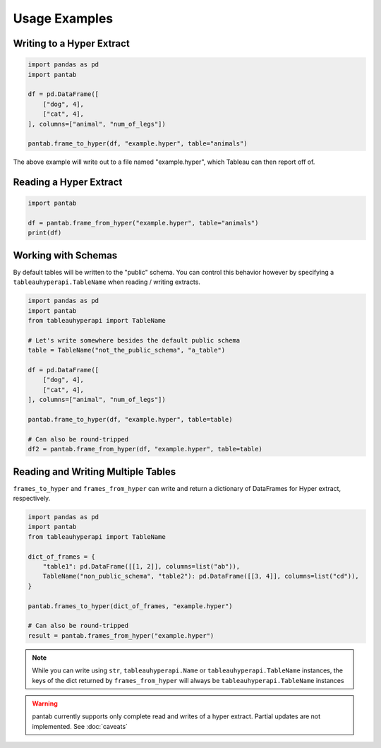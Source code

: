 Usage Examples
==============

Writing to a Hyper Extract
--------------------------

.. code-block:: python

   import pandas as pd
   import pantab

   df = pd.DataFrame([
       ["dog", 4],
       ["cat", 4],
   ], columns=["animal", "num_of_legs"])

   pantab.frame_to_hyper(df, "example.hyper", table="animals")

The above example will write out to a file named "example.hyper", which Tableau can then report off of.

.. image:: _static/simple_write.png

Reading a Hyper Extract
-----------------------

.. code-block:: python

   import pantab

   df = pantab.frame_from_hyper("example.hyper", table="animals")
   print(df)

Working with Schemas
--------------------

By default tables will be written to the "public" schema. You can control this behavior however by specifying a ``tableauhyperapi.TableName`` when reading / writing extracts.

.. code-block:: python

   import pandas as pd
   import pantab
   from tableauhyperapi import TableName

   # Let's write somewhere besides the default public schema
   table = TableName("not_the_public_schema", "a_table")

   df = pd.DataFrame([
       ["dog", 4],
       ["cat", 4],
   ], columns=["animal", "num_of_legs"])

   pantab.frame_to_hyper(df, "example.hyper", table=table)

   # Can also be round-tripped
   df2 = pantab.frame_from_hyper(df, "example.hyper", table=table)

Reading and Writing Multiple Tables
-----------------------------------

``frames_to_hyper`` and ``frames_from_hyper`` can write and return a dictionary of DataFrames for Hyper extract, respectively.

.. code-block:: python

   import pandas as pd
   import pantab
   from tableauhyperapi import TableName

   dict_of_frames = {
       "table1": pd.DataFrame([[1, 2]], columns=list("ab")),
       TableName("non_public_schema", "table2"): pd.DataFrame([[3, 4]], columns=list("cd")),
   }

   pantab.frames_to_hyper(dict_of_frames, "example.hyper")

   # Can also be round-tripped
   result = pantab.frames_from_hyper("example.hyper")


.. note::

   While you can write using ``str``, ``tableauhyperapi.Name`` or ``tableauhyperapi.TableName`` instances, the keys of the dict returned by ``frames_from_hyper`` will always be ``tableauhyperapi.TableName`` instances

.. warning::

   pantab currently supports only complete read and writes of a hyper extract. Partial updates are not implemented. See :doc:`caveats`
